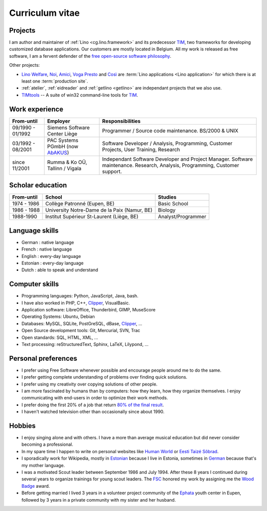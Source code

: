 ================
Curriculum vitae
================


Projects
--------

I am author and maintainer of :ref:`Lino <cg.lino.framework>` and its
predecessor TIM_, two frameworks for developing customized database
applications. Our customers are mostly located in Belgium. All my work is
released as free software, I am a fervent defender of the `free open-source
software philosophy <https://hw.saffre-rumma.net/fs/>`_.

Other projects:

- `Lino Welfare <https://welfare.lino-framework.org>`__,
  `Noi <http://noi.lino-framework.org>`__,
  `Amici <http://amici.lino-framework.org>`__,
  `Voga <http://voga.lino-framework.org>`__
  `Presto <http://presto.lino-framework.org>`__ and
  `Così <http://cosi.lino-framework.org>`__
  are :term:`Lino applications <Lino application>` for which there is at least
  one :term:`production site`.

- :ref:`atelier`, :ref:`eidreader` and :ref:`getlino <getlino>` are independant
  projects that we also use.

- TIMtools_ -- A suite of win32 command-line tools for TIM_.



Work experience
---------------

=================== =============================== ====================================
From-until          Employer                        Responsibilities
=================== =============================== ====================================
09/1990 - 01/1992   Siemens Software Center Liège   Programmer / Source code maintenance.
                                                    BS/2000 & UNIX
03/1992 - 08/2001   PAC Systems PGmbH (now AbAKUS_) Software Developer / Analysis, Programming,
                                                    Customer Projects, User Training, Research
since 11/2001       Rumma & Ko OÜ, Tallinn / Vigala Independant Software Developer and Project Manager.
                                                    Software maintenance. Research, Analysis,
                                                    Programming, Customer support.
=================== =============================== ====================================


Scholar education
-----------------

=========== ============================================ ======================
From-until  School                                       Studies
=========== ============================================ ======================
1974 - 1986 Collège Patronné (Eupen, BE)                 Basic School
1986 - 1988 University Notre-Dame de la Paix (Namur, BE) Biology
1988-1990   Institut Supérieur St-Laurent (Liège, BE)    Analyst/Programmer
=========== ============================================ ======================

Language skills
---------------

- German : native language
- French : native language
- English : every-day language
- Estonian : every-day language
- Dutch : able to speak and understand


Computer skills
---------------

- Programming languages: Python, JavaScript, Java, bash.
- I have also worked in PHP, C++, Clipper_, VisualBasic.
- Application software: LibreOffice, Thunderbird, GIMP, MuseScore
- Operating Systems: Ubuntu, Debian
- Databases: MySQL, SQLite, PostGreSQL, dBase, Clipper_, ...
- Open Source development tools: Git, Mercurial, SVN, Trac
- Open standards: SQL, HTML, XML, ...
- Text processing: reStructuredText, Sphinx, LaTeX, Lilypond, ...


Personal preferences
--------------------

- I prefer using Free Software whenever
  possible and encourage people around me to do the same.

- I prefer getting complete understanding of problems over
  finding quick solutions.

- I prefer using my creativity over copying solutions of other
  people.

- I am more fascinated by humans than by computers: how they learn,
  how they organize themselves. I enjoy communicating with end-users
  in order to optimize their work methods.

- I prefer doing the first 20% of a job that return `80% of the final
  result <https://en.wikipedia.org/wiki/Pareto_principle>`__.

- I haven't watched television other than occasionally since
  about 1990.

Hobbies
-------

- I enjoy singing alone and with others. I have a more than average
  musical education but did never consider becoming a professional.

- In my spare time I happen to write on personal websites like
  `Human World <https://hw.saffre-rumma.net/>`__ or
  `Eesti Taizé Sõbrad <https://www.laudate.ee/>`__.

- I sporadically work for Wikipedia, mostly in `Estonian
  <https://et.wikipedia.org/wiki/Kasutaja:LucSaffre>`__ because I live
  in Estonia, sometimes in `German
  <https://de.wikipedia.org/wiki/Benutzer:LucSaffre>`__ because
  that's my mother language.

- I was a motivated Scout leader between September 1986 and July 1994.
  After these 8 years I continued during several years to organize
  trainings for young scout leaders. The `FSC
  <https://fr.wikipedia.org/wiki/Les_Scouts_-_F%C3%A9d%C3%A9ration_des_Scouts_Baden-Powell_de_Belgique>`__
  honored my work by assigning me the `Wood Badge
  <https://en.wikipedia.org/wiki/Wood_Badge>`__ award.

- Before getting married I lived 3 years in a volunteer project community of the
  `Ephata <https://www.ephata.be/>`__ youth center in Eupen, followed by 3 years
  in a private community with my sister and her husband.


.. _AbAKUS: https://www.abakus.be
.. _TIM: https://tim.lino-framework.org/129.html
.. _TIMtools: https://timtools.lino-framework.org/about.html
.. _Clipper: https://en.wikipedia.org/wiki/Clipper_(programming_language)
.. _Django: https://www.djangoproject.com/
.. _ExtJS: https://www.sencha.com/products/extjs/
.. _atelier: https://atelier.lino-framework.org
.. _davlink: https://github.com/lino-framework/davlink
